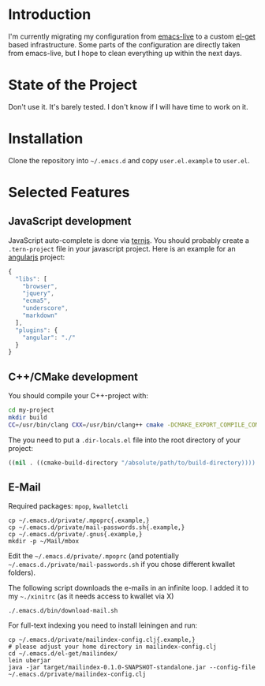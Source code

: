 * Introduction

I'm currently migrating my configuration from [[http://overtone.github.com/emacs-live/][emacs-live]] to a custom [[http://tapoueh.org/emacs/el-get.html][el-get]]
based infrastructure. Some parts of the configuration are directly taken from
emacs-live, but I hope to clean everything up within the next days.

* State of the Project

Don't use it. It's barely tested. I don't know if I will have time to work on
it.

* Installation

Clone the repository into =~/.emacs.d= and copy
=user.el.example= to =user.el=.

* Selected Features

** JavaScript development

JavaScript auto-complete is done via [[http://ternjs.net/][ternjs]]. You should probably create a
=.tern-project= file in your javascript project. Here is an example for an
[[http://angularjs.org/][angularjs]] project:

#+BEGIN_SRC js
{
  "libs": [
    "browser",
    "jquery",
    "ecma5",
    "underscore",
    "markdown"
  ],
  "plugins": {
    "angular": "./"
  }
}
#+END_SRC

** C++/CMake development

You should compile your C++-project with:

#+BEGIN_SRC sh
cd my-project
mkdir build
CC=/usr/bin/clang CXX=/usr/bin/clang++ cmake -DCMAKE_EXPORT_COMPILE_COMMANDS=ON ..
#+END_SRC

The you need to put a =.dir-locals.el= file into the root directory of your project:
#+BEGIN_SRC emacs-lisp
((nil . ((cmake-build-directory "/absolute/path/to/build-directory))))
#+END_SRC

** E-Mail

Required packages: =mpop=, =kwalletcli=

#+BEGIN_SRC shell
cp ~/.emacs.d/private/.mpoprc{.example,}
cp ~/.emacs.d/private/mail-passwords.sh{.example,}
cp ~/.emacs.d/private/.gnus{.example,}
mkdir -p ~/Mail/mbox
#+END_SRC

Edit the =~/.emacs.d/private/.mpoprc= (and potentially =~/.emacs.d./private/mail-passwords.sh= if you chose different kwallet folders).

The following script downloads the e-mails in an infinite loop. I added it to my =~./xinitrc= (as it needs access to kwallet via X)
#+BEGIN_SRC shell
./.emacs.d/bin/download-mail.sh
#+END_SRC

For full-text indexing you need to install leiningen and run:

#+BEGIN_SRC shell
cp ~/.emacs.d/private/mailindex-config.clj{.example,}
# please adjust your home directory in mailindex-config.clj
cd ~/.emacs.d/el-get/mailindex/
lein uberjar
java -jar target/mailindex-0.1.0-SNAPSHOT-standalone.jar --config-file ~/.emacs.d/private/mailindex-config.clj
#+END_SRC

